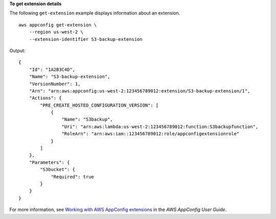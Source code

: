 **To get extension details**

The following ``get-extension`` example displays information about an extension. ::

    aws appconfig get-extension \
        --region us-west-2 \
        --extension-identifier S3-backup-extension

Output::

    {
        "Id": "1A2B3C4D",
        "Name": "S3-backup-extension",
        "VersionNumber": 1,
        "Arn": "arn:aws:appconfig:us-west-2:123456789012:extension/S3-backup-extension/1",
        "Actions": {
            "PRE_CREATE_HOSTED_CONFIGURATION_VERSION": [
                {
                    "Name": "S3backup",
                    "Uri": "arn:aws:lambda:us-west-2:123456789012:function:S3backupfunction",
                    "RoleArn": "arn:aws:iam::123456789012:role/appconfigextensionrole"
                }
            ]
        },
        "Parameters": {
            "S3bucket": {
                "Required": true
            }
        }
    }

For more information, see `Working with AWS AppConfig extensions <https://docs.aws.amazon.com/appconfig/latest/userguide/working-with-appconfig-extensions.html>`__ in the *AWS AppConfig User Guide*.

